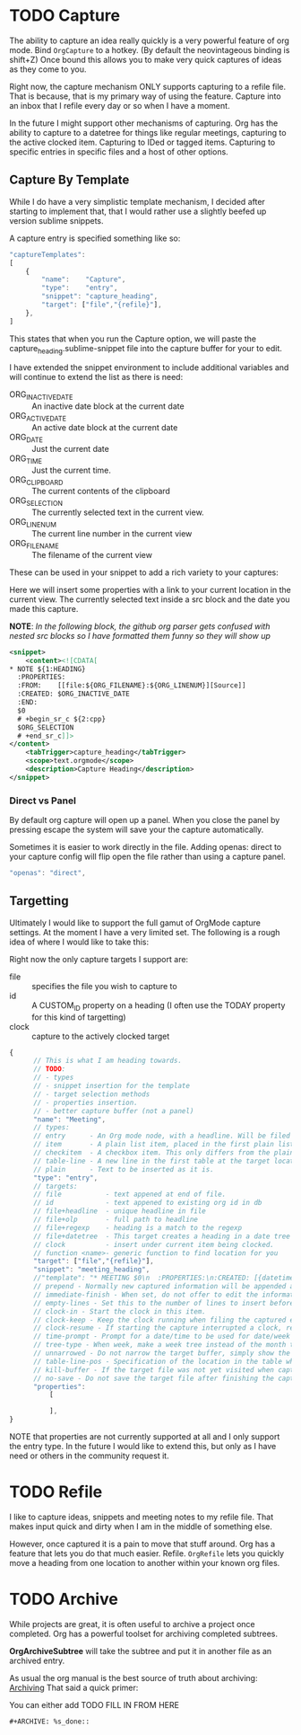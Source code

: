 * TODO Capture
  The ability to capture an idea really quickly is a very powerful feature of
  org mode. Bind ~OrgCapture~ to a hotkey. (By default the neovintageous binding is shift+Z)
  Once bound this allows you to make very quick captures of ideas as they come to you.

  Right now, the capture mechanism ONLY supports capturing to a refile file.
  That is because, that is my primary way of using the feature. Capture into
  an inbox that I refile every day or so when I have a moment.

  In the future I might support other mechanisms of capturing. Org
  has the ability to capture to a datetree for things like regular meetings,
  capturing to the active clocked item. Capturing to IDed or tagged items.
  Capturing to specific entries in specific files and a host of other options.   
  
  [[file:orgcapture.gif]]

** Capture By Template
  While I do have a very simplistic template mechanism, I decided after starting to
  implement that, that I would rather use a slightly beefed up version sublime snippets.

  A capture entry is specified something like so: 

  #+BEGIN_SRC js
    "captureTemplates":
    [
        {
            "name":    "Capture",
            "type":    "entry",
            "snippet": "capture_heading",
            "target": ["file","{refile}"],
        },
    ]
  #+END_SRC


  This states that when you run the Capture option, we will paste the
  capture_heading.sublime-snippet file into the capture buffer for your to edit.

  I have extended the snippet environment to include additional variables and will
  continue to extend the list as there is need:

  - ORG_INACTIVE_DATE :: An inactive date block at the current date
  - ORG_ACTIVE_DATE :: An active date block at the current date
  - ORG_DATE :: Just the current date
  - ORG_TIME :: Just the current time.
  - ORG_CLIPBOARD :: The current contents of the clipboard
  - ORG_SELECTION :: The currently selected text in the current view.
  - ORG_LINENUM :: The current line number in the current view
  - ORG_FILENAME :: The filename of the current view

  These can be used in your snippet to add a rich variety to your captures:

  Here we will insert some properties with a link to your current location in the current view.
  The currently selected text inside a src block and the date you made this capture.

  *NOTE*: /In the following block, the github org parser gets confused with nested src blocks so I have formatted them funny so they will show up/

  #+BEGIN_SRC xml
        <snippet>
            <content><![CDATA[
        * NOTE ${1:HEADING}
          :PROPERTIES:
          :FROM:    [[file:${ORG_FILENAME}:${ORG_LINENUM}][Source]]
          :CREATED: $ORG_INACTIVE_DATE
          :END:
          $0
          # +begin_sr_c ${2:cpp}
          $ORG_SELECTION
          # +end_sr_c]]>
        </content>
            <tabTrigger>capture_heading</tabTrigger>
            <scope>text.orgmode</scope>
            <description>Capture Heading</description>
        </snippet>
  #+END_SRC 

*** Direct vs Panel
  By default org capture will open up a panel. When you close the panel
  by pressing escape the system will save your the capture automatically.

  Sometimes it is easier to work directly in the file. Adding openas: direct
  to your capture config will flip open the file rather than using a capture panel.

  #+BEGIN_SRC js
    "openas": "direct",
  #+END_SRC
  
** Targetting
  Ultimately I would like to support the full gamut of OrgMode capture settings.
  At the moment I have a very limited set. The following is a rough idea of where I would like to take this:

  Right now the only capture targets I support are:
  - file :: specifies the file you wish to capture to
  - id :: A CUSTOM_ID property on a heading (I often use the TODAY property for this kind of targetting)
  - clock :: capture to the actively clocked target
  #+BEGIN_SRC js
      {
            // This is what I am heading towards.
            // TODO:
            // - types
            // - snippet insertion for the template
            // - target selection methods
            // - properties insertion.
            // - better capture buffer (not a panel)
            "name": "Meeting",
            // types:
            // entry      - An Org mode node, with a headline. Will be filed as the child of the target entry or as a top-level entry
            // item       - A plain list item, placed in the first plain list at the target location
            // checkitem  - A checkbox item. This only differs from the plain list item by the default template
            // table-line - A new line in the first table at the target location. Where exactly the line will be inserted depends on the properties :prepend and :table-line-pos (see below)
            // plain      - Text to be inserted as it is.
            "type": "entry",
            // targets: 
            // file           - text appened at end of file.
            // id             - text appened to existing org id in db
            // file+headline  - unique headline in file
            // file+olp       - full path to headline
            // file+regexp    - heading is a match to the regexp
            // file+datetree  - This target creates a heading in a date tree for today’s date. If the optional outline path is given, the tree will be built under the node it is pointing to
            // clock          - insert under current item being clocked.
            // function <name>- generic function to find location for you
            "target": ["file","{refile}"],
            "snippet": "meeting_heading",
            //"template": "* MEETING $0\n  :PROPERTIES:\n:CREATED: [{datetime}]\n:END:\n  "
            // prepend - Normally new captured information will be appended at the target location (last child, last table line, last list item, …). Setting this property changes that.
            // immediate-finish - When set, do not offer to edit the information, just file it away immediately. This makes sense if the template only needs information that can be added automatically.
            // empty-lines - Set this to the number of lines to insert before and after the new item. Default 0, and the only other common value is 1.
            // clock-in - Start the clock in this item.
            // clock-keep - Keep the clock running when filing the captured entry.
            // clock-resume - If starting the capture interrupted a clock, restart that clock when finished with the capture. Note that clock-keep has precedence over clock-resume. When setting both to non-nil, the current clock will run and the previous one will not be resumed.
            // time-prompt - Prompt for a date/time to be used for date/week trees and when filling the template. Without this property, capture uses the current date and time. Even if this property has not been set, you can force the same behavior by calling org-capture with a C-1 prefix argument.
            // tree-type - When week, make a week tree instead of the month tree, i.e., place the headings for each day under a heading with the current ISO week.
            // unnarrowed - Do not narrow the target buffer, simply show the full buffer. Default is to narrow it so that you only see the new material.
            // table-line-pos - Specification of the location in the table where the new line should be inserted. It should be a string like ‘II-3’ meaning that the new line should become the third line before the second horizontal separator line.
            // kill-buffer - If the target file was not yet visited when capture was invoked, kill the buffer again after capture is completed.
            // no-save - Do not save the target file after finishing the capture.
            "properties":
                [

                ],
      }     
  #+END_SRC

  NOTE that properties are not currently supported at all and I only support the entry type. In the future I would like to extend this, but only as I have need or others in the community
  request it.

* TODO Refile
  I like to capture ideas, snippets and meeting notes to my refile file.
  That makes input quick and dirty when I am in the middle of something else.

  However, once captured it is a pain to move that stuff around. Org has a 
  feature that lets you do that much easier. Refile. ~OrgRefile~ lets you
  quickly move a heading from one location to another within your known
  org files. 

* TODO Archive
  While projects are great, it is often useful to archive
  a project once completed. Org has a powerful toolset for
  archiving completed subtrees.

  *OrgArchiveSubtree* will take the subtree and put it in another file
  as an archived entry.

  As usual the org manual is the best source of truth about archiving:
  [[https://orgmode.org/manual/Archiving.html][Archiving]] 
  That said a quick primer:

  You can either add 
  TODO FILL IN FROM HERE
  #+BEGIN_EXAMPLE
  #+ARCHIVE: %s_done::
  #+END_EXAMPLE